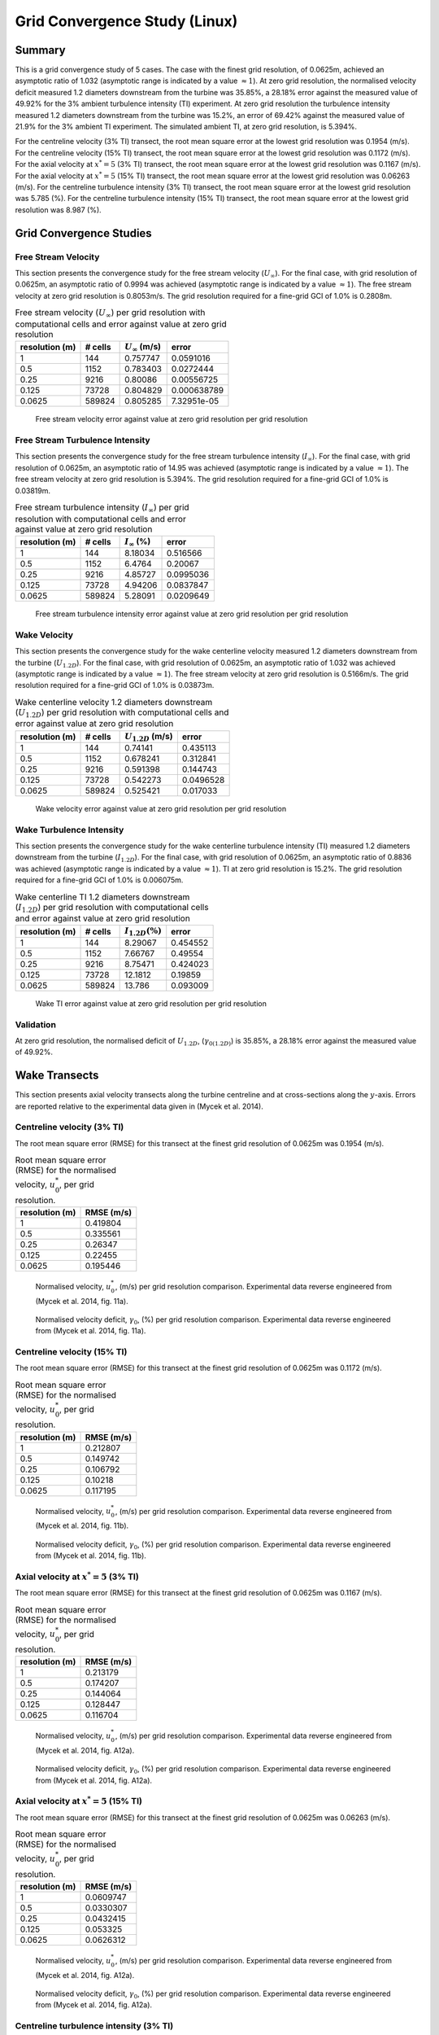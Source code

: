 Grid Convergence Study (Linux)
==============================

Summary
-------

This is a grid convergence study of 5 cases. The case with the finest
grid resolution, of 0.0625m, achieved an asymptotic ratio of 1.032
(asymptotic range is indicated by a value :math:`\approx 1`). At zero
grid resolution, the normalised velocity deficit measured 1.2 diameters
downstream from the turbine was 35.85%, a 28.18% error against the
measured value of 49.92% for the 3% ambient turbulence intensity (TI)
experiment. At zero grid resolution the turbulence intensity measured
1.2 diameters downstream from the turbine was 15.2%, an error of 69.42%
against the measured value of 21.9% for the 3% ambient TI experiment.
The simulated ambient TI, at zero grid resolution, is 5.394%.

For the centreline velocity (3% TI) transect, the root mean square error
at the lowest grid resolution was 0.1954 (m/s). For the centreline
velocity (15% TI) transect, the root mean square error at the lowest
grid resolution was 0.1172 (m/s). For the axial velocity at
:math:`x^*=5` (3% TI) transect, the root mean square error at the lowest
grid resolution was 0.1167 (m/s). For the axial velocity at
:math:`x^*=5` (15% TI) transect, the root mean square error at the
lowest grid resolution was 0.06263 (m/s). For the centreline turbulence
intensity (3% TI) transect, the root mean square error at the lowest
grid resolution was 5.785 (%). For the centreline turbulence intensity
(15% TI) transect, the root mean square error at the lowest grid
resolution was 8.987 (%).

Grid Convergence Studies
------------------------

Free Stream Velocity
~~~~~~~~~~~~~~~~~~~~

This section presents the convergence study for the free stream velocity
(:math:`U_\infty`). For the final case, with grid resolution of 0.0625m,
an asymptotic ratio of 0.9994 was achieved (asymptotic range is
indicated by a value :math:`\approx 1`). The free stream velocity at
zero grid resolution is 0.8053m/s. The grid resolution required for a
fine-grid GCI of 1.0% is 0.2808m.

.. table:: Free stream velocity (:math:`U_\infty`) per grid resolution
           with computational cells and error against value at zero grid resolution

   ============== ======= ====================== ===========
   resolution (m) # cells :math:`U_\infty` (m/s) error
   ============== ======= ====================== ===========
   1              144     0.757747               0.0591016
   0.5            1152    0.783403               0.0272444
   0.25           9216    0.80086                0.00556725
   0.125          73728   0.804829               0.000638789
   0.0625         589824  0.805285               7.32951e-05
   ============== ======= ====================== ===========

.. figure:: u_infty_convergence.png
   :alt: Free stream velocity error against value at zero grid
         resolution per grid resolution
   :width: 3.64in

   Free stream velocity error against value at zero grid resolution per
   grid resolution

Free Stream Turbulence Intensity
~~~~~~~~~~~~~~~~~~~~~~~~~~~~~~~~

This section presents the convergence study for the free stream
turbulence intensity (:math:`I_\infty`). For the final case, with grid
resolution of 0.0625m, an asymptotic ratio of 14.95 was achieved
(asymptotic range is indicated by a value :math:`\approx 1`). The free
stream velocity at zero grid resolution is 5.394%. The grid resolution
required for a fine-grid GCI of 1.0% is 0.03819m.

.. table:: Free stream turbulence intensity (:math:`I_\infty`) per grid
           resolution with computational cells and error against value at zero grid
           resolution

   ============== ======= ==================== =========
   resolution (m) # cells :math:`I_\infty` (%) error
   ============== ======= ==================== =========
   1              144     8.18034              0.516566
   0.5            1152    6.4764               0.20067
   0.25           9216    4.85727              0.0995036
   0.125          73728   4.94206              0.0837847
   0.0625         589824  5.28091              0.0209649
   ============== ======= ==================== =========

.. figure:: ti_infty_convergence.png
   :alt: Free stream turbulence intensity error against value at zero
         grid resolution per grid resolution
   :width: 3.64in

   Free stream turbulence intensity error against value at zero grid
   resolution per grid resolution

Wake Velocity
~~~~~~~~~~~~~

This section presents the convergence study for the wake centerline
velocity measured 1.2 diameters downstream from the turbine
(:math:`U_{1.2D}`). For the final case, with grid resolution of 0.0625m,
an asymptotic ratio of 1.032 was achieved (asymptotic range is indicated
by a value :math:`\approx 1`). The free stream velocity at zero grid
resolution is 0.5166m/s. The grid resolution required for a fine-grid
GCI of 1.0% is 0.03873m.

.. table:: Wake centerline velocity 1.2 diameters downstream
           (:math:`U_{1.2D}`) per grid resolution with computational cells and
           error against value at zero grid resolution

   ============== ======= ====================== =========
   resolution (m) # cells :math:`U_{1.2D}` (m/s) error
   ============== ======= ====================== =========
   1              144     0.74141                0.435113
   0.5            1152    0.678241               0.312841
   0.25           9216    0.591398               0.144743
   0.125          73728   0.542273               0.0496528
   0.0625         589824  0.525421               0.017033
   ============== ======= ====================== =========

.. figure:: u_wake_convergence.png
   :alt: Wake velocity error against value at zero grid resolution per
         grid resolution
   :width: 3.64in

   Wake velocity error against value at zero grid resolution per grid
   resolution

Wake Turbulence Intensity
~~~~~~~~~~~~~~~~~~~~~~~~~

This section presents the convergence study for the wake centerline
turbulence intensity (TI) measured 1.2 diameters downstream from the
turbine (:math:`I_{1.2D}`). For the final case, with grid resolution of
0.0625m, an asymptotic ratio of 0.8836 was achieved (asymptotic range is
indicated by a value :math:`\approx 1`). TI at zero grid resolution is
15.2%. The grid resolution required for a fine-grid GCI of 1.0% is
0.006075m.

.. table:: Wake centerline TI 1.2 diameters downstream
           (:math:`I_{1.2D}`) per grid resolution with computational cells and
           error against value at zero grid resolution

   ============== ======= ===================== ========
   resolution (m) # cells :math:`I_{1.2D} (\%)` error
   ============== ======= ===================== ========
   1              144     8.29067               0.454552
   0.5            1152    7.66767               0.49554
   0.25           9216    8.75471               0.424023
   0.125          73728   12.1812               0.19859
   0.0625         589824  13.786                0.093009
   ============== ======= ===================== ========

.. figure:: ti_wake_convergence.png
   :alt: Wake TI error against value at zero grid resolution per grid
         resolution
   :width: 3.64in

   Wake TI error against value at zero grid resolution per grid
   resolution

Validation
~~~~~~~~~~

At zero grid resolution, the normalised deficit of :math:`U_{1.2D}`,
(:math:`\gamma_{0(1.2D)}`) is 35.85%, a 28.18% error against the
measured value of 49.92%.

Wake Transects
--------------

This section presents axial velocity transects along the turbine
centreline and at cross-sections along the :math:`y`-axis. Errors are
reported relative to the experimental data given in (Mycek et al. 2014).

Centreline velocity (3% TI)
~~~~~~~~~~~~~~~~~~~~~~~~~~~

The root mean square error (RMSE) for this transect at the finest grid
resolution of 0.0625m was 0.1954 (m/s).

.. table:: Root mean square error (RMSE) for the normalised velocity,
           :math:`u^*_0`, per grid resolution.

   ============== ==========
   resolution (m) RMSE (m/s)
   ============== ==========
   1              0.419804
   0.5            0.335561
   0.25           0.26347
   0.125          0.22455
   0.0625         0.195446
   ============== ==========

.. figure:: transect_u0_0.png
   :alt: Normalised velocity, :math:`u^*_0`, (m/s) per grid resolution
         comparison. Experimental data reverse engineered from (Mycek et al.
         2014, fig. 11a).
   :width: 5.68in

   Normalised velocity, :math:`u^*_0`, (m/s) per grid resolution
   comparison. Experimental data reverse engineered from (Mycek et al.
   2014, fig. 11a).

.. figure:: transect_gamma0_0.png
   :alt: Normalised velocity deficit, :math:`\gamma_0`, (%) per grid
         resolution comparison. Experimental data reverse engineered from
         (Mycek et al. 2014, fig. 11a).
   :width: 5.68in

   Normalised velocity deficit, :math:`\gamma_0`, (%) per grid
   resolution comparison. Experimental data reverse engineered from
   (Mycek et al. 2014, fig. 11a).

Centreline velocity (15% TI)
~~~~~~~~~~~~~~~~~~~~~~~~~~~~

The root mean square error (RMSE) for this transect at the finest grid
resolution of 0.0625m was 0.1172 (m/s).

.. table:: Root mean square error (RMSE) for the normalised velocity,
           :math:`u^*_0`, per grid resolution.

   ============== ==========
   resolution (m) RMSE (m/s)
   ============== ==========
   1              0.212807
   0.5            0.149742
   0.25           0.106792
   0.125          0.10218
   0.0625         0.117195
   ============== ==========

.. figure:: transect_u0_1.png
   :alt: Normalised velocity, :math:`u^*_0`, (m/s) per grid resolution
         comparison. Experimental data reverse engineered from (Mycek et al.
         2014, fig. 11b).
   :width: 5.68in

   Normalised velocity, :math:`u^*_0`, (m/s) per grid resolution
   comparison. Experimental data reverse engineered from (Mycek et al.
   2014, fig. 11b).

.. figure:: transect_gamma0_1.png
   :alt: Normalised velocity deficit, :math:`\gamma_0`, (%) per grid
         resolution comparison. Experimental data reverse engineered from
         (Mycek et al. 2014, fig. 11b).
   :width: 5.68in

   Normalised velocity deficit, :math:`\gamma_0`, (%) per grid
   resolution comparison. Experimental data reverse engineered from
   (Mycek et al. 2014, fig. 11b).

Axial velocity at :math:`x^*=5` (3% TI)
~~~~~~~~~~~~~~~~~~~~~~~~~~~~~~~~~~~~~~~

The root mean square error (RMSE) for this transect at the finest grid
resolution of 0.0625m was 0.1167 (m/s).

.. table:: Root mean square error (RMSE) for the normalised velocity,
           :math:`u^*_0`, per grid resolution.

   ============== ==========
   resolution (m) RMSE (m/s)
   ============== ==========
   1              0.213179
   0.5            0.174207
   0.25           0.144064
   0.125          0.128447
   0.0625         0.116704
   ============== ==========

.. figure:: transect_u0_2.png
   :alt: Normalised velocity, :math:`u^*_0`, (m/s) per grid resolution
         comparison. Experimental data reverse engineered from (Mycek et al.
         2014, fig. A12a).
   :width: 5.68in

   Normalised velocity, :math:`u^*_0`, (m/s) per grid resolution
   comparison. Experimental data reverse engineered from (Mycek et al.
   2014, fig. A12a).

.. figure:: transect_gamma0_2.png
   :alt: Normalised velocity deficit, :math:`\gamma_0`, (%) per grid
         resolution comparison. Experimental data reverse engineered from
         (Mycek et al. 2014, fig. A12a).
   :width: 5.68in

   Normalised velocity deficit, :math:`\gamma_0`, (%) per grid
   resolution comparison. Experimental data reverse engineered from
   (Mycek et al. 2014, fig. A12a).

Axial velocity at :math:`x^*=5` (15% TI)
~~~~~~~~~~~~~~~~~~~~~~~~~~~~~~~~~~~~~~~~

The root mean square error (RMSE) for this transect at the finest grid
resolution of 0.0625m was 0.06263 (m/s).

.. table:: Root mean square error (RMSE) for the normalised velocity,
           :math:`u^*_0`, per grid resolution.

   ============== ==========
   resolution (m) RMSE (m/s)
   ============== ==========
   1              0.0609747
   0.5            0.0330307
   0.25           0.0432415
   0.125          0.053325
   0.0625         0.0626312
   ============== ==========

.. figure:: transect_u0_3.png
   :alt: Normalised velocity, :math:`u^*_0`, (m/s) per grid resolution
         comparison. Experimental data reverse engineered from (Mycek et al.
         2014, fig. A12a).
   :width: 5.68in

   Normalised velocity, :math:`u^*_0`, (m/s) per grid resolution
   comparison. Experimental data reverse engineered from (Mycek et al.
   2014, fig. A12a).

.. figure:: transect_gamma0_3.png
   :alt: Normalised velocity deficit, :math:`\gamma_0`, (%) per grid
         resolution comparison. Experimental data reverse engineered from
         (Mycek et al. 2014, fig. A12a).
   :width: 5.68in

   Normalised velocity deficit, :math:`\gamma_0`, (%) per grid
   resolution comparison. Experimental data reverse engineered from
   (Mycek et al. 2014, fig. A12a).

Centreline turbulence intensity (3% TI)
~~~~~~~~~~~~~~~~~~~~~~~~~~~~~~~~~~~~~~~

The root mean square error (RMSE) for this transect at the finest grid
resolution of 0.0625m was 5.785 (%).

.. table:: Root mean square error (RMSE) for the turbulence intensity,
           :math:`I_0`, per grid resolution.

   ============== ========
   resolution (m) RMSE (%)
   ============== ========
   1              8.68781
   0.5            9.4221
   0.25           9.19553
   0.125          7.04457
   0.0625         5.78451
   ============== ========

.. figure:: transect_I0_0.png
   :alt: Turbulence intensity, :math:`I_0`, (%) per grid resolution
         comparison. Experimental data reverse engineered from (Mycek et al.
         2014, fig. 11c).
   :width: 5.68in

   Turbulence intensity, :math:`I_0`, (%) per grid resolution
   comparison. Experimental data reverse engineered from (Mycek et al.
   2014, fig. 11c).

Centreline turbulence intensity (15% TI)
~~~~~~~~~~~~~~~~~~~~~~~~~~~~~~~~~~~~~~~~

The root mean square error (RMSE) for this transect at the finest grid
resolution of 0.0625m was 8.987 (%).

.. table:: Root mean square error (RMSE) for the turbulence intensity,
           :math:`I_0`, per grid resolution.

   ============== ========
   resolution (m) RMSE (%)
   ============== ========
   1              12.3491
   0.5            13.0006
   0.25           12.6459
   0.125          10.322
   0.0625         8.98737
   ============== ========

.. figure:: transect_I0_1.png
   :alt: Turbulence intensity, :math:`I_0`, (%) per grid resolution
         comparison. Experimental data reverse engineered from (Mycek et al.
         2014, fig. 11d).
   :width: 5.68in

   Turbulence intensity, :math:`I_0`, (%) per grid resolution
   comparison. Experimental data reverse engineered from (Mycek et al.
   2014, fig. 11d).

References
----------

.. container:: references csl-bib-body hanging-indent
   :name: refs

   .. container:: csl-entry
      :name: ref-mycek2014

      Mycek, Paul, Benoît Gaurier, Grégory Germain, Grégory Pinon, and
      Elie Rivoalen. 2014. “Experimental Study of the Turbulence
      Intensity Effects on Marine Current Turbines Behaviour. Part I:
      One Single Turbine.” *Renewable Energy* 66: 729–46.
      https://doi.org/10.1016/j.renene.2013.12.036.
